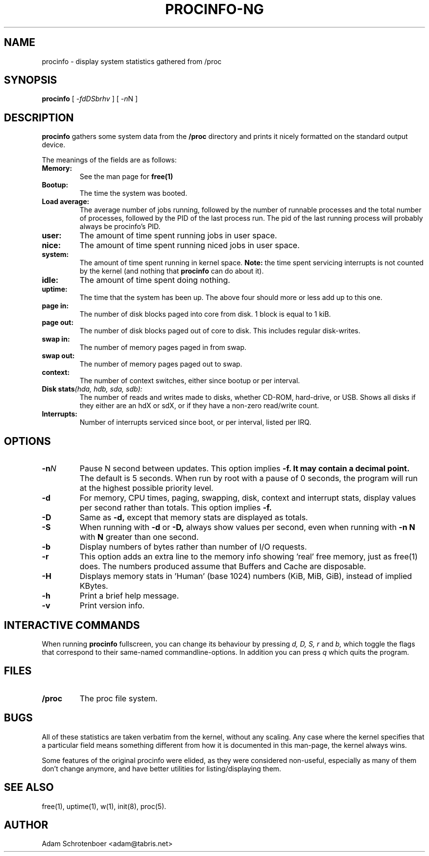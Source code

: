 .TH PROCINFO-NG 8 "2007-05-05" "v2.0" "Linux System Manual"

.SH NAME
procinfo \- display system statistics gathered from /proc

.SH SYNOPSIS
.B procinfo
[
.IR \-fdDSbrhv
] [
.IR \-n N
]

.SH DESCRIPTION
.B procinfo
gathers some system data from the
.B /proc
directory and prints it nicely formatted on the standard output
device.

The meanings of the fields are as follows:

.TP
.BI Memory:
See the man page for
.B free(1)

.TP
.BI Bootup:
The time the system was booted.

.TP
.BI Load\ average:
The average number of jobs running, followed by the number of runnable
processes and the total number of processes, followed by the PID
of the last process run. The pid of the last running process will probably
always be procinfo's PID.

.TP
.BI user:
The amount of time spent running jobs in user space.

.TP
.BI nice:
The amount of time spent running niced jobs in user space.

.TP
.BI system:
The amount of time spent running in kernel space.
.B Note:
the time spent servicing interrupts is not counted by the kernel (and
nothing that
.B procinfo
can do about it).

.TP
.BI idle:
The amount of time spent doing nothing.

.TP
.BI uptime:
The time that the system has been up. The above four should more or
less add up to this one.

.TP
.BI page\ in:
The number of disk blocks paged into core from disk. 1 block is equal to 1 kiB.

.TP
.BI page\ out:
The number of disk blocks paged out of core to disk. This includes regular disk-writes.

.TP
.BI swap\ in:
The number of memory pages paged in from swap.

.TP
.BI swap\ out:
The number of memory pages paged out to swap.

.TP
.BI context:
The number of context switches, either since bootup or per interval.

.TP
.BI Disk\ stats (hda,\ hdb,\ sda,\ sdb):
The number of reads and writes made to disks, whether CD-ROM, hard-drive, or USB.
Shows all disks if they either are an hdX or sdX, or if they have a non-zero read/write count.

.TP
.BI Interrupts:
Number of interrupts serviced since boot, or per interval, listed per IRQ.

.SH OPTIONS
.PD 0

.TP
.BI \-n N
Pause N second between updates. This option implies
.B \-f. It may contain a decimal point.
The default is 5 seconds. When run by root with a pause of 0 seconds,
the program will run at the highest possible priority level.

.TP
.BI \-d
For memory, CPU times, paging, swapping, disk, context and interrupt stats,
display values per second rather than totals. This option implies
.B \-f.

.TP
.BI \-D
Same as
.B \-d,
except that memory stats are displayed as totals.

.TP
.BI \-S
When running with
.B \-d
or
.B \-D,
always show values per second, even when
running with
.B \-n N
with
.B N
greater than one second.

.TP
.BI \-b
Display numbers of bytes rather than number of I/O requests.

.TP
.BI \-r
This option adds an extra line to the memory info showing 'real' free
memory, just as free(1) does. The numbers produced assume that
Buffers and Cache are disposable.

.TP
.BI \-H
Displays memory stats in 'Human' (base 1024) numbers (KiB, MiB, GiB), instead of implied KBytes.

.TP
.BI \-h
Print a brief help message.

.TP
.BI \-v
Print version info.

.SH INTERACTIVE COMMANDS
When running
.B procinfo
fullscreen, you can change its behaviour by pressing
.I d,
.I D,
.I S,
.I r
and
.I b,
which toggle the flags that correspond to their same\-named commandline-options.
In addition you can press
.I q
which quits the program.

.SH FILES
.TP
.BI /proc
The proc file system.

.SH BUGS
All of these statistics are taken verbatim from the kernel, without any scaling.
Any case where the kernel specifies that a particular field means something different
from how it is documented in this man-page, the kernel always wins.

Some features of the original procinfo were elided, as they were considered non-useful,
especially as many of them don't change anymore, and have better utilities for
listing/displaying them.

.SH SEE ALSO
free(1), uptime(1), w(1), init(8), proc(5).

.SH AUTHOR
Adam Schrotenboer <adam@tabris.net>
